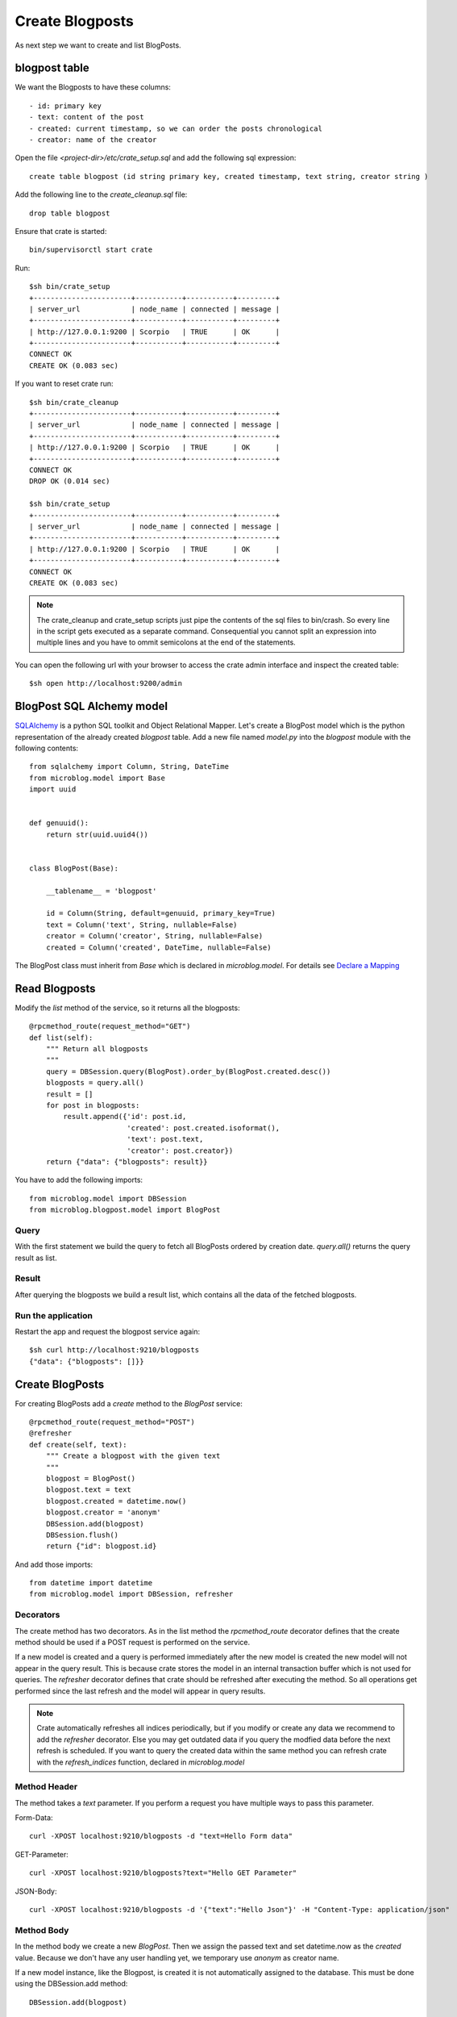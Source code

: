 ================
Create Blogposts
================

As next step we want to create and list BlogPosts.

blogpost table
==============

We want the Blogposts to have these columns::

    - id: primary key
    - text: content of the post
    - created: current timestamp, so we can order the posts chronological
    - creator: name of the creator

Open the file `<project-dir>/etc/crate_setup.sql` and add the following sql
expression::

    create table blogpost (id string primary key, created timestamp, text string, creator string )

Add the following line to the `create_cleanup.sql` file::

    drop table blogpost

Ensure that crate is started::

    bin/supervisorctl start crate

Run::

    $sh bin/crate_setup
    +-----------------------+-----------+-----------+---------+
    | server_url            | node_name | connected | message |
    +-----------------------+-----------+-----------+---------+
    | http://127.0.0.1:9200 | Scorpio   | TRUE      | OK      |
    +-----------------------+-----------+-----------+---------+
    CONNECT OK
    CREATE OK (0.083 sec)

If you want to reset crate run::

    $sh bin/crate_cleanup
    +-----------------------+-----------+-----------+---------+
    | server_url            | node_name | connected | message |
    +-----------------------+-----------+-----------+---------+
    | http://127.0.0.1:9200 | Scorpio   | TRUE      | OK      |
    +-----------------------+-----------+-----------+---------+
    CONNECT OK
    DROP OK (0.014 sec)

    $sh bin/crate_setup
    +-----------------------+-----------+-----------+---------+
    | server_url            | node_name | connected | message |
    +-----------------------+-----------+-----------+---------+
    | http://127.0.0.1:9200 | Scorpio   | TRUE      | OK      |
    +-----------------------+-----------+-----------+---------+
    CONNECT OK
    CREATE OK (0.083 sec)

.. note::

   The crate_cleanup and crate_setup scripts just pipe the contents of the sql
   files to bin/crash. So every line in the script gets executed as  a separate
   command. Consequential you cannot split an expression into multiple lines
   and you have to ommit semicolons at the end of the statements.

You can open the following url with your browser to
access the crate admin interface and inspect the created table::

    $sh open http://localhost:9200/admin

BlogPost SQL Alchemy model
==========================

`SQLAlchemy <http://www.sqlalchemy.org>`_ is a python SQL toolkit and Object Relational
Mapper.
Let's create a BlogPost model which is the python representation of the already
created `blogpost` table.
Add a new file named `model.py` into the `blogpost` module with the following
contents::

    from sqlalchemy import Column, String, DateTime
    from microblog.model import Base
    import uuid
    
    
    def genuuid():
        return str(uuid.uuid4())
    
    
    class BlogPost(Base):
    
        __tablename__ = 'blogpost'
    
        id = Column(String, default=genuuid, primary_key=True)
        text = Column('text', String, nullable=False)
        creator = Column('creator', String, nullable=False)
        created = Column('created', DateTime, nullable=False)

The BlogPost class must inherit from `Base` which is declared in `microblog.model`.
For details see
`Declare a Mapping <http://docs.sqlalchemy.org/en/rel_0_9/orm/tutorial.html#declare-a-mapping>`_

Read Blogposts
==============

Modify the `list` method of the service, so it returns all the blogposts::

    @rpcmethod_route(request_method="GET")
    def list(self):
        """ Return all blogposts
        """
        query = DBSession.query(BlogPost).order_by(BlogPost.created.desc())
        blogposts = query.all()
        result = []
        for post in blogposts:
            result.append({'id': post.id,
                           'created': post.created.isoformat(),
                           'text': post.text,
                           'creator': post.creator})
        return {"data": {"blogposts": result}}

You have to add the following imports::

    from microblog.model import DBSession
    from microblog.blogpost.model import BlogPost

Query
-----

With the first statement we build the query to fetch all BlogPosts ordered by creation date.
`query.all()` returns the query result as list.

Result
------

After querying the blogposts we build a result list, which contains all the
data of the fetched blogposts.

Run the application
-------------------

Restart the app and request the blogpost service again::

    $sh curl http://localhost:9210/blogposts
    {"data": {"blogposts": []}}

Create BlogPosts
================

For creating BlogPosts add a `create` method to the `BlogPost` service::

    @rpcmethod_route(request_method="POST")
    @refresher
    def create(self, text):
        """ Create a blogpost with the given text
        """
        blogpost = BlogPost()
        blogpost.text = text
        blogpost.created = datetime.now()
        blogpost.creator = 'anonym'
        DBSession.add(blogpost)
        DBSession.flush()
        return {"id": blogpost.id}

And add those imports::

    from datetime import datetime
    from microblog.model import DBSession, refresher

Decorators
----------

The create method has two decorators. As in the list method the
`rpcmethod_route` decorator defines that the create method should be used
if a POST request is performed on the service.

If a new model is created and a query is performed immediately after the new
model is created the new model will not appear in the query result. This is because crate stores the model in an internal transaction buffer which is not used for queries.
The `refresher` decorator defines that crate should be refreshed after executing
the method. So all operations get performed since the last refresh and the model
will appear in query results.

.. note::

   Crate automatically refreshes all indices periodically, but if you modify
   or create any data we recommend to add the `refresher` decorator.
   Else you may get outdated data if you query the modfied data before the next
   refresh is scheduled.
   If you want to query the created data within the same method you can
   refresh crate with the `refresh_indices` function, declared in `microblog.model`

Method Header
-------------

The method takes a `text` parameter. If you perform a request you have multiple
ways to pass this parameter.

Form-Data::

   curl -XPOST localhost:9210/blogposts -d "text=Hello Form data" 

GET-Parameter::

   curl -XPOST localhost:9210/blogposts?text="Hello GET Parameter"

JSON-Body:: 

    curl -XPOST localhost:9210/blogposts -d '{"text":"Hello Json"}' -H "Content-Type: application/json"

Method Body
-----------

In the method body we create a new `BlogPost`. Then we assign the passed text
and set datetime.now as the `created` value.
Because we don't have any user handling yet, we temporary use `anonym` as
creator name.

If a new model instance, like the Blogpost, is created it is not automatically
assigned to the database.
This must be done using the DBSession.add method::

    DBSession.add(blogpost)

After this the BlogPost is not stored in the database but is recognized by
SQLAlchemy as an object which needs to be stored.

To store the model a flush operation must be performed on the DBSession.
A flush will perform all pending database operations with the result that the
objects are written to the database::

    DBSession.flush()

Usually there is no need to do this manually because SQLAlchemy and the
transaction manager keeps track of this.
But the id of a model is only created when the model is written to the
database, so we perform the flush manually, because we want to return the
id of the created model.

Finally, you have a working API where you can add and read blogPosts::

    $sh curl -XPOST localhost:9210/blogposts -d '{"text":"This is my First Blogpost"}' -H "Content-Type: application/json"
    {"id": "..."}

    $sh curl localhost:9210/blogposts
    {
        "data": {
            "blogposts": [
                {
                    "created": "...",
                    "creator": "anonym",
                    "id": "...",
                    "text": "This is my First Blogpost"
                }
            ]
        }
    }
